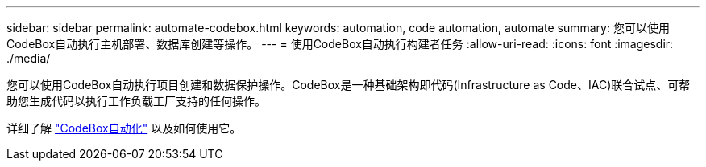 ---
sidebar: sidebar 
permalink: automate-codebox.html 
keywords: automation, code automation, automate 
summary: 您可以使用CodeBox自动执行主机部署、数据库创建等操作。 
---
= 使用CodeBox自动执行构建者任务
:allow-uri-read: 
:icons: font
:imagesdir: ./media/


[role="lead"]
您可以使用CodeBox自动执行项目创建和数据保护操作。CodeBox是一种基础架构即代码(Infrastructure as Code、IAC)联合试点、可帮助您生成代码以执行工作负载工厂支持的任何操作。

详细了解 link:https://docs.netapp.com/us-en/workload-setup-admin/codebox-automation.html["CodeBox自动化"^] 以及如何使用它。
